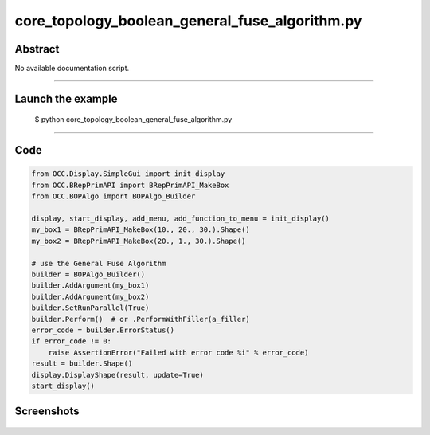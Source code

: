 core_topology_boolean_general_fuse_algorithm.py
===============================================

Abstract
^^^^^^^^

No available documentation script.


------

Launch the example
^^^^^^^^^^^^^^^^^^

  $ python core_topology_boolean_general_fuse_algorithm.py

------


Code
^^^^


.. code-block:: python

  from OCC.Display.SimpleGui import init_display
  from OCC.BRepPrimAPI import BRepPrimAPI_MakeBox
  from OCC.BOPAlgo import BOPAlgo_Builder
  
  display, start_display, add_menu, add_function_to_menu = init_display()
  my_box1 = BRepPrimAPI_MakeBox(10., 20., 30.).Shape()
  my_box2 = BRepPrimAPI_MakeBox(20., 1., 30.).Shape()
  
  # use the General Fuse Algorithm
  builder = BOPAlgo_Builder()
  builder.AddArgument(my_box1)
  builder.AddArgument(my_box2)
  builder.SetRunParallel(True)
  builder.Perform()  # or .PerformWithFiller(a_filler)
  error_code = builder.ErrorStatus()
  if error_code != 0:
      raise AssertionError("Failed with error code %i" % error_code)
  result = builder.Shape()
  display.DisplayShape(result, update=True)
  start_display()

Screenshots
^^^^^^^^^^^


  .. image:: images/screenshots/capture-core_topology_boolean_general_fuse_algorithm-1-1511702232.jpeg

